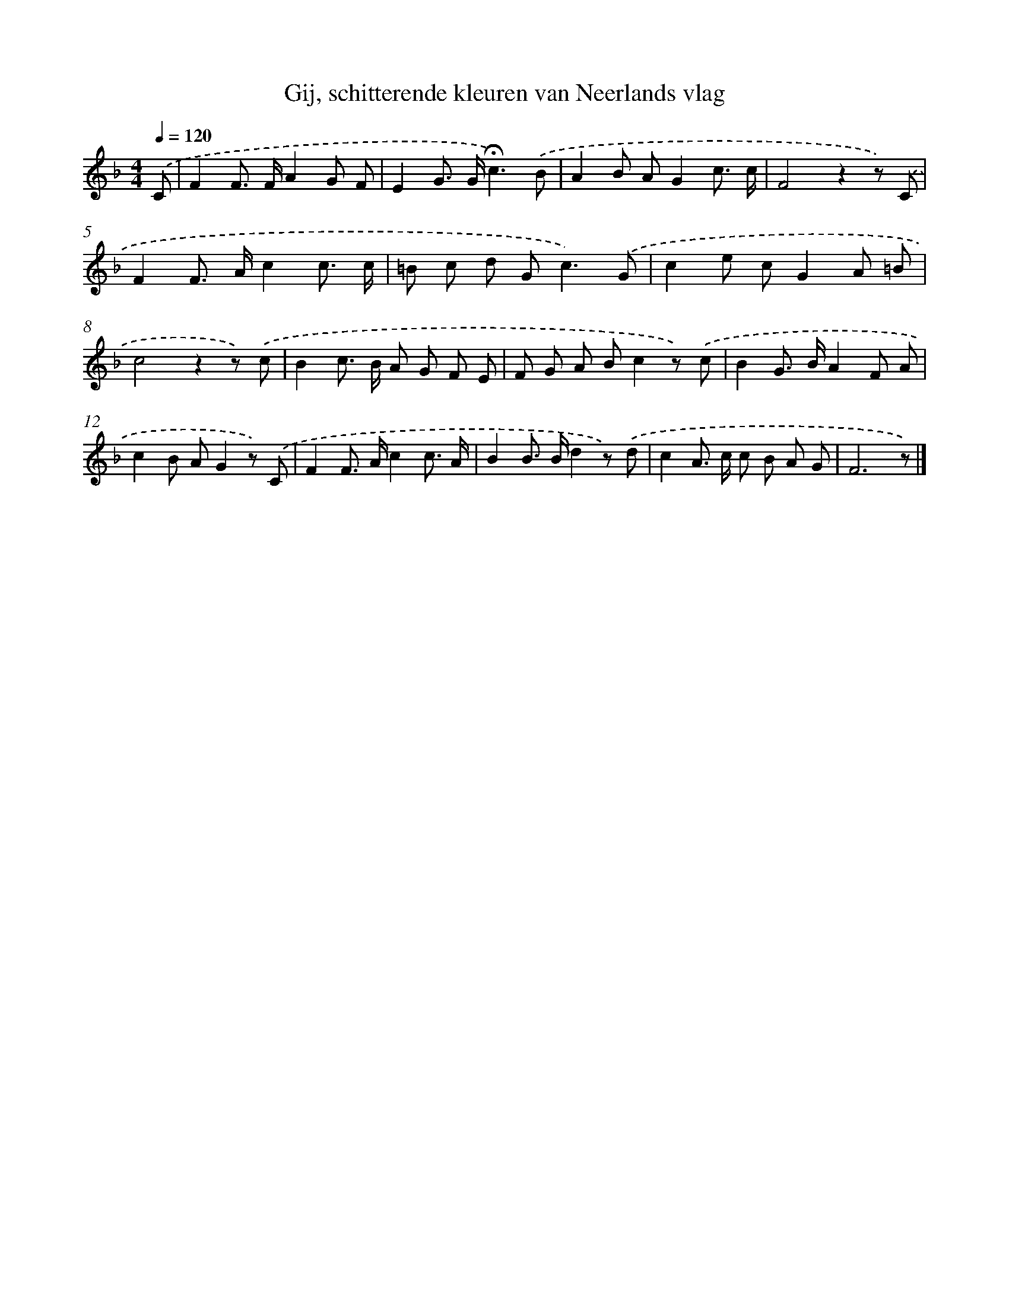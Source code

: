 X: 15099
T: Gij, schitterende kleuren van Neerlands vlag
%%abc-version 2.0
%%abcx-abcm2ps-target-version 5.9.1 (29 Sep 2008)
%%abc-creator hum2abc beta
%%abcx-conversion-date 2018/11/01 14:37:50
%%humdrum-veritas 2348249742
%%humdrum-veritas-data 1350161787
%%continueall 1
%%barnumbers 0
L: 1/8
M: 4/4
Q: 1/4=120
K: F clef=treble
.('C [I:setbarnb 1]|
F2F> FA2G F |
E2G> G!fermata!c3).('B |
A2B AG2c3/ c/ |
F4z2z) .('C |
F2F> Ac2c3/ c/ |
=B c d G2<c2).('G |
c2e cG2A =B |
c4z2z) .('c |
B2c> B A G F E |
F G A Bc2z) .('c |
B2G> BA2F A |
c2B AG2z) .('C |
F2F> Ac2c3/ A/ |
B2B> Bd2z) .('d |
c2A> c c B A G |
F6z) |]
